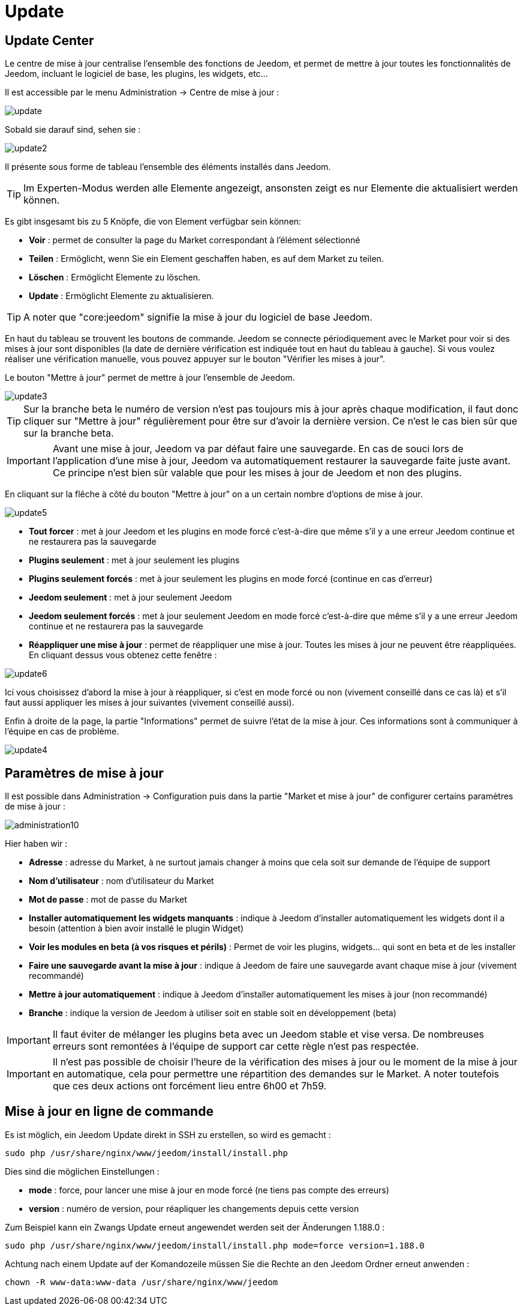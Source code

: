= Update

== Update Center

Le centre de mise à jour centralise l'ensemble des fonctions de Jeedom, et permet de mettre à jour toutes les fonctionnalités de Jeedom, incluant le logiciel de base, les plugins, les widgets, etc...

Il est accessible par le menu Administration -> Centre de mise à jour : 

image::../images/update.JPG[]

Sobald sie darauf sind, sehen sie : 

image::../images/update2.png[]

Il présente sous forme de tableau l'ensemble des éléments installés dans Jeedom. 
[TIP]
Im Experten-Modus werden alle Elemente angezeigt, ansonsten zeigt es nur Elemente die aktualisiert werden können.


Es gibt insgesamt bis zu 5 Knöpfe, die von Element verfügbar sein können:

* *Voir* : permet de consulter la page du Market correspondant à l'élément sélectionné
* *Teilen* : Ermöglicht, wenn Sie ein Element geschaffen haben, es auf dem Market zu teilen.
* *Löschen* : Ermöglicht Elemente zu löschen.
* *Update* : Ermöglicht Elemente zu aktualisieren.

[TIP]
A noter que "core:jeedom" signifie la mise à jour du logiciel de base Jeedom.


En haut du tableau se trouvent les boutons de commande. Jeedom se connecte périodiquement avec le Market pour voir si des mises à jour sont disponibles (la date de dernière vérification est indiquée tout en haut du tableau à gauche). Si vous voulez réaliser une vérification manuelle, vous pouvez appuyer sur le bouton "Vérifier les mises à jour".

Le bouton "Mettre à jour" permet de mettre à jour l'ensemble de Jeedom.

image::../images/update3.png[]

[TIP]
Sur la branche beta le numéro de version n'est pas toujours mis à jour après chaque modification, il faut donc cliquer sur "Mettre à jour" régulièrement pour être sur d'avoir la dernière version. Ce n'est le cas bien sûr que sur la branche beta.

[IMPORTANT]
Avant une mise à jour, Jeedom va par défaut faire une sauvegarde. En cas de souci lors de l'application d'une mise à jour, Jeedom va automatiquement restaurer la sauvegarde faite juste avant. Ce principe n'est bien sûr valable que pour les mises à jour de Jeedom et non des plugins.

En cliquant sur la flêche à côté du bouton "Mettre à jour" on a un certain nombre d'options de mise à jour.

image::../images/update5.png[]

* *Tout forcer* : met à jour Jeedom et les plugins en mode forcé c'est-à-dire que même s'il y a une erreur Jeedom continue et ne restaurera pas la sauvegarde
* *Plugins seulement* : met à jour seulement les plugins
* *Plugins seulement forcés* : met à jour seulement les plugins en mode forcé (continue en cas d'erreur)
* *Jeedom seulement* : met à jour seulement Jeedom
* *Jeedom seulement forcés* : met à jour seulement Jeedom en mode forcé c'est-à-dire que même s'il y a une erreur Jeedom continue et ne restaurera pas la sauvegarde
* *Réappliquer une mise à jour* : permet de réappliquer une mise à jour. Toutes les mises à jour ne peuvent être réappliquées. En cliquant dessus vous obtenez cette fenêtre : 

image::../images/update6.png[]

Ici vous choisissez d'abord la mise à jour à réappliquer, si c'est en mode forcé ou non (vivement conseillé dans ce cas là) et s'il faut aussi appliquer les mises à jour suivantes (vivement conseillé aussi).

Enfin à droite de la page, la partie "Informations" permet de suivre l'état de la mise à jour.
Ces informations sont à communiquer à l'équipe en cas de problème.

image::../images/update4.png[]

== Paramètres de mise à jour

Il est possible dans Administration -> Configuration puis dans la partie "Market et mise à jour" de configurer certains paramètres de mise à jour : 

image::../images/administration10.png[]

Hier haben wir : 

* *Adresse* : adresse du Market, à ne surtout jamais changer à moins que cela soit sur demande de l'équipe de support
* *Nom d'utilisateur* : nom d'utilisateur du Market
* *Mot de passe* : mot de passe du Market
* *Installer automatiquement les widgets manquants* : indique à Jeedom d'installer automatiquement les widgets dont il a besoin (attention à bien avoir installé le plugin Widget)
* *Voir les modules en beta (à vos risques et périls)* : Permet de voir les plugins, widgets... qui sont en beta et de les installer
* *Faire une sauvegarde avant la mise à jour* : indique à Jeedom de faire une sauvegarde avant chaque mise à jour (vivement recommandé)
* *Mettre à jour automatiquement* : indique à Jeedom d'installer automatiquement les mises à jour (non recommandé)
* *Branche* : indique la version de Jeedom à utiliser soit en stable soit en développement (beta)

[IMPORTANT]
Il faut éviter de mélanger les plugins beta avec un Jeedom stable et vise versa. De nombreuses erreurs sont remontées à l'équipe de support car cette règle n'est pas respectée.

[IMPORTANT]
Il n'est pas possible de choisir l'heure de la vérification des mises à jour ou le moment de la mise à jour en automatique, cela pour permettre une répartition des demandes sur le Market. A noter toutefois que ces deux actions ont forcément lieu entre 6h00 et 7h59.

== Mise à jour en ligne de commande

Es ist möglich, ein Jeedom Update direkt in SSH zu erstellen, so wird es gemacht : 

----
sudo php /usr/share/nginx/www/jeedom/install/install.php
----

Dies sind die möglichen Einstellungen :

* *mode* : force, pour lancer une mise à jour en mode forcé (ne tiens pas compte des erreurs)
* *version* : numéro de version, pour réapliquer les changements depuis cette version

Zum Beispiel kann ein Zwangs Update erneut angewendet werden seit der Änderungen 1.188.0 : 

----
sudo php /usr/share/nginx/www/jeedom/install/install.php mode=force version=1.188.0
----

Achtung nach einem Update auf der Komandozeile müssen Sie die Rechte an den Jeedom Ordner erneut anwenden :

----
chown -R www-data:www-data /usr/share/nginx/www/jeedom
----